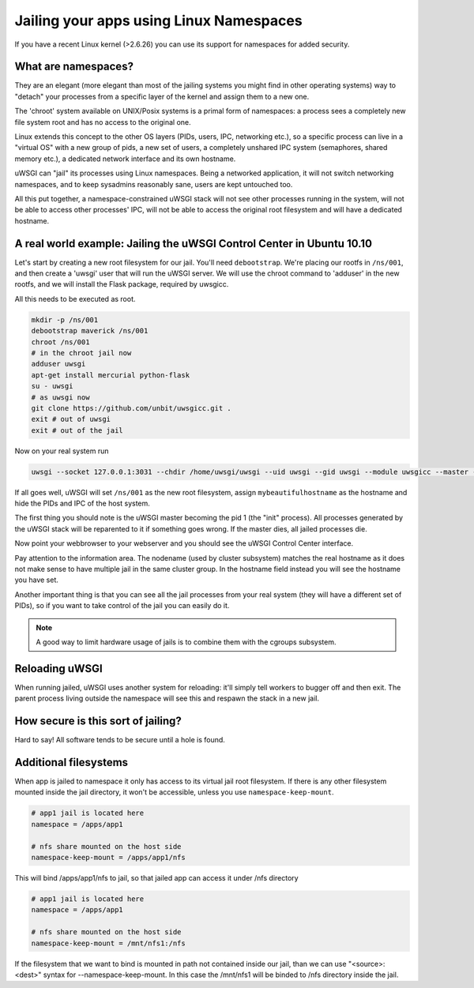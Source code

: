 Jailing your apps using Linux Namespaces
========================================

If you have a recent Linux kernel (>2.6.26) you can use its support for namespaces for added security.

What are namespaces?
--------------------

They are an elegant (more elegant than most of the jailing systems you might find in other operating systems) way to "detach" your processes from a specific layer of the kernel and assign them to a new one.

The 'chroot' system available on UNIX/Posix systems is a primal form of namespaces: a process sees a completely new file system root and has no access to the original one.

Linux extends this concept to the other OS layers (PIDs, users, IPC, networking etc.), so a specific process can live in a "virtual OS" with a new group of pids, a new set of users, a completely unshared IPC system (semaphores, shared memory etc.), a dedicated network interface and its own hostname.

uWSGI can "jail" its processes using Linux namespaces. Being a networked application, it will not switch networking namespaces, and to keep sysadmins reasonably sane, users are kept untouched too.

All this put together, a namespace-constrained uWSGI stack will not see other processes running in the system, will not be able to access other processes' IPC, will not be able to access the original root filesystem and will have a dedicated hostname.

A real world example: Jailing the uWSGI Control Center in Ubuntu 10.10
----------------------------------------------------------------------

Let's start by creating a new root filesystem for our jail. You'll need ``debootstrap``. We're placing our rootfs in ``/ns/001``, and then create a 'uwsgi' user that will run the uWSGI server. We will use the chroot command to 'adduser' in the new rootfs, and we will install the Flask package, required by uwsgicc.

All this needs to be executed as root.

.. code-block:: sh

    mkdir -p /ns/001
    debootstrap maverick /ns/001
    chroot /ns/001
    # in the chroot jail now
    adduser uwsgi
    apt-get install mercurial python-flask
    su - uwsgi
    # as uwsgi now
    git clone https://github.com/unbit/uwsgicc.git .
    exit # out of uwsgi
    exit # out of the jail
    
Now on your real system run
    
.. code-block:: sh

    uwsgi --socket 127.0.0.1:3031 --chdir /home/uwsgi/uwsgi --uid uwsgi --gid uwsgi --module uwsgicc --master --processes 4 --namespace /ns/001:mybeautifulhostname

If all goes well, uWSGI will set ``/ns/001`` as the new root filesystem, assign ``mybeautifulhostname`` as the hostname and hide the PIDs and IPC of the host system.

The first thing you should note is the uWSGI master becoming the pid 1 (the "init" process). All processes generated by the uWSGI stack will be reparented to it if something goes wrong. If the master dies, all jailed processes die.

Now point your webbrowser to your webserver and you should see the uWSGI Control Center interface.

Pay attention to the information area. The nodename (used by cluster subsystem) matches the real hostname as it does not make sense to have multiple jail in the same cluster group. In the hostname field instead you will see the hostname you have set.

Another important thing is that you can see all the jail processes from your real system (they will have a different set of PIDs), so if you want to take control of the jail
you can easily do it.


.. note::

   A good way to limit hardware usage of jails is to combine them with the cgroups subsystem.

   .. seealso:: :doc:`Cgroups`



Reloading uWSGI
---------------

When running jailed, uWSGI uses another system for reloading: it'll simply tell workers to bugger off and then exit. The parent process living outside the namespace will see this and respawn the stack in a new jail.

How secure is this sort of jailing?
-----------------------------------

Hard to say! All software tends to be secure until a hole is found.

Additional filesystems
----------------------

When app is jailed to namespace it only has access to its virtual jail root filesystem. If there is any other filesystem mounted inside the jail directory, it won't be accessible, unless you use ``namespace-keep-mount``.

.. code-block:: ini

    # app1 jail is located here
    namespace = /apps/app1
    
    # nfs share mounted on the host side
    namespace-keep-mount = /apps/app1/nfs

This will bind /apps/app1/nfs to jail, so that jailed app can access it under /nfs directory

.. code-block:: ini
    
    # app1 jail is located here
    namespace = /apps/app1
    
    # nfs share mounted on the host side
    namespace-keep-mount = /mnt/nfs1:/nfs

If the filesystem that we want to bind is mounted in path not contained inside our jail, than we can use "<source>:<dest>" syntax for --namespace-keep-mount. In this case the /mnt/nfs1 will be binded to /nfs directory inside the jail.
